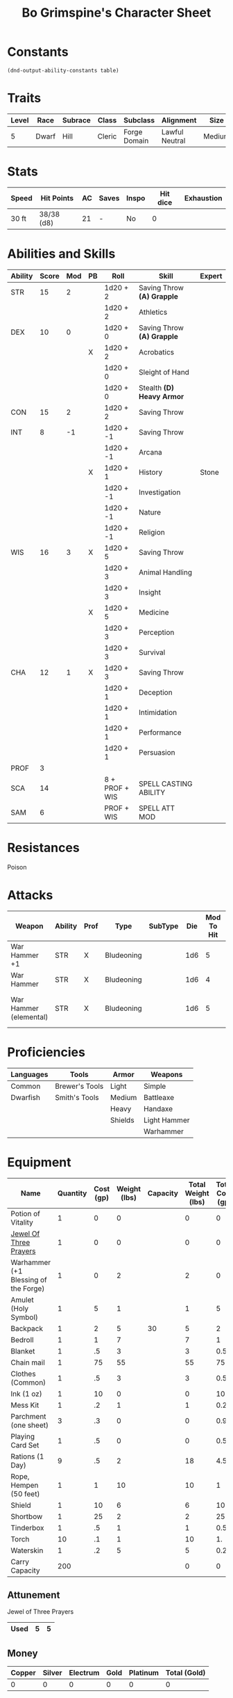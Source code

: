 #+LATEX_CLASS: dnd
#+STARTUP: content showstars indent
#+OPTIONS: tags:nil
#+TITLE: Bo Grimspine's Character Sheet
#+FILETAGS: bo grimespine character sheet

* Constants
  #+NAME: define-constants-with-src-block
  #+BEGIN_SRC elisp :var table=stats :colnames yes :results output drawer :cache yes :lang elisp
    (dnd-output-ability-constants table)
  #+END_SRC

  #+RESULTS[1d31cbe5ecc6d9782632d38028643469293a1ef4]: define-constants-with-src-block
  :results:
  #+CONSTANTS: STR=15
  #+CONSTANTS: DEX=10
  #+CONSTANTS: CON=15
  #+CONSTANTS: INT=8
  #+CONSTANTS: WIS=16
  #+CONSTANTS: CHA=12
  #+CONSTANTS: PROF=2
  #+CONSTANTS: SCA=
  #+CONSTANTS: SAM=
  :end:
  
* Traits
| Level | Race  | Subrace | Class  | Subclass     | Alignment      | Size   |
|-------+-------+---------+--------+--------------+----------------+--------|
|     5 | Dwarf | Hill    | Cleric | Forge Domain | Lawful Neutral | Medium |

* Stats  
| Speed | Hit Points | AC | Saves | Inspo | Hit dice | Exhaustion |
|-------+------------+----+-------+-------+----------+------------|
| 30 ft | 38/38 (d8) | 21 | -     | No    |        0 |            |

* Abilities and Skills
#+name: stats
| Ability | Score | Mod | PB | Roll           | Skill                      | Expert |
|---------+-------+-----+----+----------------+----------------------------+--------|
| STR     |    15 |   2 |    | 1d20 + 2       | Saving Throw *(A) Grapple* |        |
|         |       |     |    | 1d20 + 2       | Athletics                  |        |
|---------+-------+-----+----+----------------+----------------------------+--------|
| DEX     |    10 |   0 |    | 1d20 + 0       | Saving Throw *(A) Grapple* |        |
|         |       |     | X  | 1d20 + 2       | Acrobatics                 |        |
|         |       |     |    | 1d20 + 0       | Sleight of Hand            |        |
|         |       |     |    | 1d20 + 0       | Stealth *(D) Heavy Armor*  |        |
|---------+-------+-----+----+----------------+----------------------------+--------|
| CON     |    15 |   2 |    | 1d20 + 2       | Saving Throw               |        |
|---------+-------+-----+----+----------------+----------------------------+--------|
| INT     |     8 |  -1 |    | 1d20 + -1      | Saving Throw               |        |
|         |       |     |    | 1d20 + -1      | Arcana                     |        |
|         |       |     | X  | 1d20 + 1       | History                    | Stone  |
|         |       |     |    | 1d20 + -1      | Investigation              |        |
|         |       |     |    | 1d20 + -1      | Nature                     |        |
|         |       |     |    | 1d20 + -1      | Religion                   |        |
|---------+-------+-----+----+----------------+----------------------------+--------|
| WIS     |    16 |   3 | X  | 1d20 + 5       | Saving Throw               |        |
|         |       |     |    | 1d20 + 3       | Animal Handling            |        |
|         |       |     |    | 1d20 + 3       | Insight                    |        |
|         |       |     | X  | 1d20 + 5       | Medicine                   |        |
|         |       |     |    | 1d20 + 3       | Perception                 |        |
|         |       |     |    | 1d20 + 3       | Survival                   |        |
|---------+-------+-----+----+----------------+----------------------------+--------|
| CHA     |    12 |   1 | X  | 1d20 + 3       | Saving Throw               |        |
|         |       |     |    | 1d20 + 1       | Deception                  |        |
|         |       |     |    | 1d20 + 1       | Intimidation               |        |
|         |       |     |    | 1d20 + 1       | Performance                |        |
|         |       |     |    | 1d20 + 1       | Persuasion                 |        |
|---------+-------+-----+----+----------------+----------------------------+--------|
| PROF    |     3 |     |    |                |                            |        |
| SCA     |    14 |     |    | 8 + PROF + WIS | SPELL CASTING ABILITY      |        |
| SAM     |     6 |     |    | PROF + WIS     | SPELL ATT MOD              |        |
#+TBLFM: @2$3='(calc-dnd-mod (string-to-number (org-table-get-constant $1)))
#+TBLFM: @4$3='(calc-dnd-mod (string-to-number (org-table-get-constant $1)))
#+TBLFM: @8$3='(calc-dnd-mod (string-to-number (org-table-get-constant $1)))
#+TBLFM: @9$3='(calc-dnd-mod (string-to-number (org-table-get-constant $1)))
#+TBLFM: @15$3='(calc-dnd-mod (string-to-number (org-table-get-constant $1)))
#+TBLFM: @21$3='(calc-dnd-mod (string-to-number (org-table-get-constant $1)))
#+TBLFM: @2$5..@3$5='(concat "1d20 + " (number-to-string (+ (if (string= $4 "X") $PROF 0) (calc-dnd-mod (string-to-number (org-table-get-constant @2$1))))))
#+TBLFM: @4$5..@7$5='(concat "1d20 + " (number-to-string (+ (if (string= $4 "X") $PROF 0) (calc-dnd-mod (string-to-number (org-table-get-constant @4$1))))))
#+TBLFM: @8$5..@8$5='(concat "1d20 + " (number-to-string (+ (if (string= $4 "X") $PROF 0) (calc-dnd-mod (string-to-number (org-table-get-constant @8$1))))))
#+TBLFM: @9$5..@14$5='(concat "1d20 + " (number-to-string (+ (if (string= $4 "X") $PROF 0) (calc-dnd-mod (string-to-number (org-table-get-constant @9$1))))))
#+TBLFM: @15$5..@20$5='(concat "1d20 + " (number-to-string (+ (if (string= $4 "X") $PROF 0) (calc-dnd-mod (string-to-number (org-table-get-constant @15$1))))))
#+TBLFM: @21$5..@25$5='(concat "1d20 + " (number-to-string (+ (if (string= $4 "X") $PROF 0) (calc-dnd-mod (string-to-number (org-table-get-constant @21$1))))))

* Resistances
- Poison ::

* Attacks
#+NAME: attacks
| Weapon                 | Ability | Prof | Type       | SubType | Die | Mod To Hit | Roll          | Roll |
|------------------------+---------+------+------------+---------+-----+------------+---------------+------|
| War Hammer +1          | STR     | X    | Bludeoning |         | 1d6 |          5 | 1d6 + 3       |      |
| War Hammer             | STR     | X    | Bludeoning |         | 1d6 |          4 | 1d6 + 2       |      |
| War Hammer (elemental) | STR     | X    | Bludeoning |         | 1d6 |          5 | 1d6 + 1d4 + 3 |      |
#+TBLFM: $7='(+ (if (string= $3 "X") $PROF 0) (calc-dnd-mod (string-to-number (org-table-get-constant $2))))
#+TBLFM: $8='(concat $6 " + " (number-to-string (calc-dnd-mod (string-to-number (org-table-get-constant $2)))))

* Proficiencies
| Languages | Tools          | Armor   | Weapons      |
|-----------+----------------+---------+--------------|
| Common    | Brewer's Tools | Light   | Simple       |
| Dwarfish  | Smith's Tools  | Medium  | Battleaxe    |
|           |                | Heavy   | Handaxe      |
|           |                | Shields | Light Hammer |
|           |                |         | Warhammer    |

* Equipment
| Name                                 | Quantity | Cost (gp) | Weight (lbs) | Capacity | Total Weight (lbs) | Total Cost (gp) |
|--------------------------------------+----------+-----------+--------------+----------+--------------------+-----------------|
| Potion of Vitality                   |        1 |         0 |            0 |          |                  0 |               0 |
| [[file:equipment.org::Jewel of Three Prayers (Dormant)][Jewel Of Three Prayers]]               |        1 |         0 |            0 |          |                  0 |               0 |
| Warhammer (+1 Blessing of the Forge) |        1 |         0 |            2 |          |                  2 |               0 |
| Amulet (Holy Symbol)                 |        1 |         5 |            1 |          |                  1 |               5 |
| Backpack                             |        1 |         2 |            5 |       30 |                  5 |               2 |
| Bedroll                              |        1 |         1 |            7 |          |                  7 |               1 |
| Blanket                              |        1 |        .5 |            3 |          |                  3 |             0.5 |
| Chain mail                           |        1 |        75 |           55 |          |                 55 |              75 |
| Clothes (Common)                     |        1 |        .5 |            3 |          |                  3 |             0.5 |
| Ink (1 oz)                           |        1 |        10 |            0 |          |                  0 |              10 |
| Mess Kit                             |        1 |        .2 |            1 |          |                  1 |             0.2 |
| Parchment (one sheet)                |        3 |        .3 |            0 |          |                  0 |             0.9 |
| Playing Card Set                     |        1 |        .5 |            0 |          |                  0 |             0.5 |
| Rations (1 Day)                      |        9 |        .5 |            2 |          |                 18 |             4.5 |
| Rope, Hempen (50 feet)               |        1 |         1 |           10 |          |                 10 |               1 |
| Shield                               |        1 |        10 |            6 |          |                  6 |              10 |
| Shortbow                             |        1 |        25 |            2 |          |                  2 |              25 |
| Tinderbox                            |        1 |        .5 |            1 |          |                  1 |             0.5 |
| Torch                                |       10 |        .1 |            1 |          |                 10 |              1. |
| Waterskin                            |        1 |        .2 |            5 |          |                  5 |             0.2 |
|--------------------------------------+----------+-----------+--------------+----------+--------------------+-----------------|
| Carry Capacity                       |      200 |           |              |          |                  0 |               0 |
#+TBLFM: $6=($2 * $4)
#+TBLFM: $7=($2 * $3)
#+TBLFM: @24$6=vsum(@3$6..@36$6)
#+TBLFM: @24$7=vsum(@3$7..@29$7)
#+TBLFM: @24$2=($STR * 10)

** Attunement

- Jewel of Three Prayers ::
|------+---+---|
| Used | 5 | 5 |
|------+---+---|

** Money
| Copper | Silver | Electrum | Gold | Platinum | Total (Gold) |
|--------+--------+----------+------+----------+--------------|
|      0 |      0 |        0 |    0 |        0 |            0 |
#+TBLFM: $6=(($1 / 100) + ($2 / 10) + ($3 / 2) + $4 + ($5 * 10))
   

   
